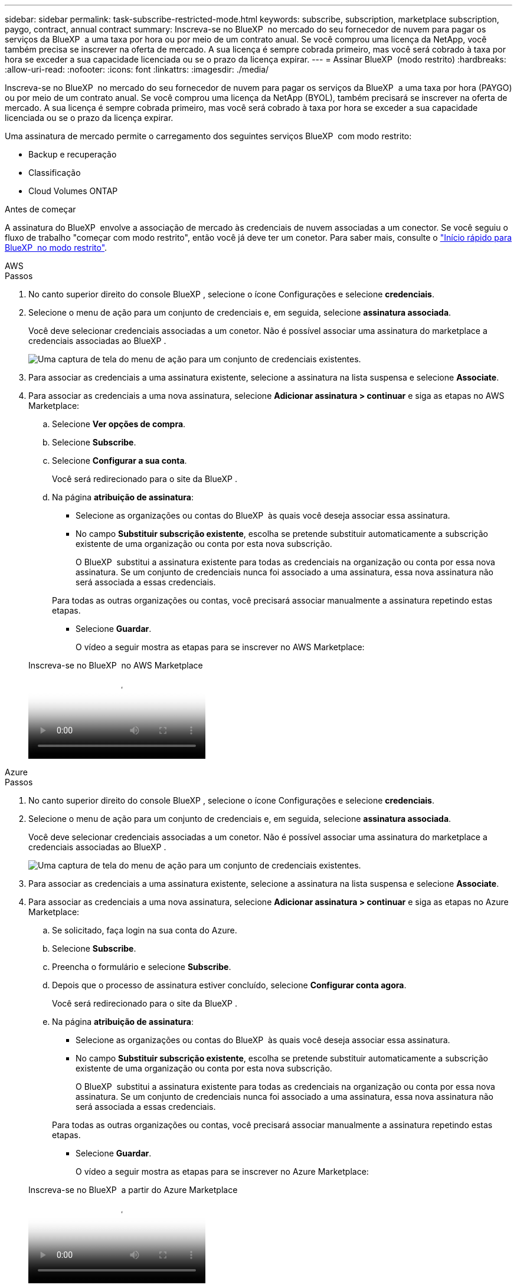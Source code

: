 ---
sidebar: sidebar 
permalink: task-subscribe-restricted-mode.html 
keywords: subscribe, subscription, marketplace subscription, paygo, contract, annual contract 
summary: Inscreva-se no BlueXP  no mercado do seu fornecedor de nuvem para pagar os serviços da BlueXP  a uma taxa por hora ou por meio de um contrato anual. Se você comprou uma licença da NetApp, você também precisa se inscrever na oferta de mercado. A sua licença é sempre cobrada primeiro, mas você será cobrado à taxa por hora se exceder a sua capacidade licenciada ou se o prazo da licença expirar. 
---
= Assinar BlueXP  (modo restrito)
:hardbreaks:
:allow-uri-read: 
:nofooter: 
:icons: font
:linkattrs: 
:imagesdir: ./media/


[role="lead"]
Inscreva-se no BlueXP  no mercado do seu fornecedor de nuvem para pagar os serviços da BlueXP  a uma taxa por hora (PAYGO) ou por meio de um contrato anual. Se você comprou uma licença da NetApp (BYOL), também precisará se inscrever na oferta de mercado. A sua licença é sempre cobrada primeiro, mas você será cobrado à taxa por hora se exceder a sua capacidade licenciada ou se o prazo da licença expirar.

Uma assinatura de mercado permite o carregamento dos seguintes serviços BlueXP  com modo restrito:

* Backup e recuperação
* Classificação
* Cloud Volumes ONTAP


.Antes de começar
A assinatura do BlueXP  envolve a associação de mercado às credenciais de nuvem associadas a um conector. Se você seguiu o fluxo de trabalho "começar com modo restrito", então você já deve ter um conetor. Para saber mais, consulte o link:task-quick-start-restricted-mode.html["Início rápido para BlueXP  no modo restrito"].

[role="tabbed-block"]
====
.AWS
--
.Passos
. No canto superior direito do console BlueXP , selecione o ícone Configurações e selecione *credenciais*.
. Selecione o menu de ação para um conjunto de credenciais e, em seguida, selecione *assinatura associada*.
+
Você deve selecionar credenciais associadas a um conetor. Não é possível associar uma assinatura do marketplace a credenciais associadas ao BlueXP .

+
image:screenshot_associate_subscription.png["Uma captura de tela do menu de ação para um conjunto de credenciais existentes."]

. Para associar as credenciais a uma assinatura existente, selecione a assinatura na lista suspensa e selecione *Associate*.
. Para associar as credenciais a uma nova assinatura, selecione *Adicionar assinatura > continuar* e siga as etapas no AWS Marketplace:
+
.. Selecione *Ver opções de compra*.
.. Selecione *Subscribe*.
.. Selecione *Configurar a sua conta*.
+
Você será redirecionado para o site da BlueXP .

.. Na página *atribuição de assinatura*:
+
*** Selecione as organizações ou contas do BlueXP  às quais você deseja associar essa assinatura.
*** No campo *Substituir subscrição existente*, escolha se pretende substituir automaticamente a subscrição existente de uma organização ou conta por esta nova subscrição.
+
O BlueXP  substitui a assinatura existente para todas as credenciais na organização ou conta por essa nova assinatura. Se um conjunto de credenciais nunca foi associado a uma assinatura, essa nova assinatura não será associada a essas credenciais.

+
Para todas as outras organizações ou contas, você precisará associar manualmente a assinatura repetindo estas etapas.

*** Selecione *Guardar*.
+
O vídeo a seguir mostra as etapas para se inscrever no AWS Marketplace:

+
.Inscreva-se no BlueXP  no AWS Marketplace
video::096e1740-d115-44cf-8c27-b051011611eb[panopto]






--
.Azure
--
.Passos
. No canto superior direito do console BlueXP , selecione o ícone Configurações e selecione *credenciais*.
. Selecione o menu de ação para um conjunto de credenciais e, em seguida, selecione *assinatura associada*.
+
Você deve selecionar credenciais associadas a um conetor. Não é possível associar uma assinatura do marketplace a credenciais associadas ao BlueXP .

+
image:screenshot_azure_add_subscription.png["Uma captura de tela do menu de ação para um conjunto de credenciais existentes."]

. Para associar as credenciais a uma assinatura existente, selecione a assinatura na lista suspensa e selecione *Associate*.
. Para associar as credenciais a uma nova assinatura, selecione *Adicionar assinatura > continuar* e siga as etapas no Azure Marketplace:
+
.. Se solicitado, faça login na sua conta do Azure.
.. Selecione *Subscribe*.
.. Preencha o formulário e selecione *Subscribe*.
.. Depois que o processo de assinatura estiver concluído, selecione *Configurar conta agora*.
+
Você será redirecionado para o site da BlueXP .

.. Na página *atribuição de assinatura*:
+
*** Selecione as organizações ou contas do BlueXP  às quais você deseja associar essa assinatura.
*** No campo *Substituir subscrição existente*, escolha se pretende substituir automaticamente a subscrição existente de uma organização ou conta por esta nova subscrição.
+
O BlueXP  substitui a assinatura existente para todas as credenciais na organização ou conta por essa nova assinatura. Se um conjunto de credenciais nunca foi associado a uma assinatura, essa nova assinatura não será associada a essas credenciais.

+
Para todas as outras organizações ou contas, você precisará associar manualmente a assinatura repetindo estas etapas.

*** Selecione *Guardar*.
+
O vídeo a seguir mostra as etapas para se inscrever no Azure Marketplace:

+
.Inscreva-se no BlueXP  a partir do Azure Marketplace
video::b7e97509-2ecf-4fa0-b39b-b0510109a318[panopto]






--
.Google Cloud
--
.Passos
. No canto superior direito do console BlueXP , selecione o ícone Configurações e selecione *credenciais*.
. Selecione o menu de ação para um conjunto de credenciais e, em seguida, selecione *assinatura associada*.
+
image:screenshot_gcp_add_subscription.png["Uma captura de tela do menu de ação para um conjunto de credenciais existentes."]

. Para associar as credenciais a uma assinatura existente, selecione um projeto e assinatura do Google Cloud na lista suspensa e, em seguida, selecione *Associate*.
+
image:screenshot_gcp_associate.gif["Uma captura de tela de um projeto e assinatura do Google Cloud selecionados para credenciais do Google Cloud."]

. Se você ainda não tiver uma assinatura, selecione *Adicionar assinatura > continuar* e siga as etapas no Google Cloud Marketplace.
+

NOTE: Antes de concluir as etapas a seguir, certifique-se de que você tenha o Privileges de Administração de faturamento na sua conta do Google Cloud, bem como um login no BlueXP .

+
.. Depois de ser redirecionado para o https://console.cloud.google.com/marketplace/product/netapp-cloudmanager/cloud-manager["Página do NetApp BlueXP  no Google Cloud Marketplace"^], certifique-se de que o projeto correto está selecionado no menu de navegação superior.
+
image:screenshot_gcp_cvo_marketplace.png["Uma captura de tela da página de mercado do Cloud Volumes ONTAP no Google Cloud."]

.. Selecione *Subscribe*.
.. Selecione a conta de faturamento apropriada e concorde com os termos e condições.
.. Selecione *Subscribe*.
+
Esta etapa envia sua solicitação de transferência para o NetApp.

.. Na caixa de diálogo pop-up, selecione *Register with NetApp, Inc.*
+
Essa etapa deve ser concluída para vincular a assinatura do Google Cloud à sua organização ou conta do BlueXP . O processo de vinculação de uma assinatura não está concluído até que você seja redirecionado desta página e, em seguida, entre no BlueXP .

+
image:screenshot_gcp_marketplace_register.png["Uma captura de tela de um pop-up de Registro."]

.. Conclua as etapas na página *atribuição de assinatura*:
+

NOTE: Se alguém da sua organização já se inscreveu na assinatura do NetApp BlueXP  da sua conta de faturamento, então você será redirecionado para https://bluexp.netapp.com/ontap-cloud?x-gcp-marketplace-token=["A página Cloud Volumes ONTAP no site da BlueXP "^]. Se isso for inesperado, entre em Contato com sua equipe de vendas da NetApp. O Google ativa apenas uma assinatura por conta de faturamento do Google.

+
*** Selecione as organizações ou contas do BlueXP  às quais você deseja associar essa assinatura.
*** No campo *Substituir subscrição existente*, escolha se pretende substituir automaticamente a subscrição existente de uma organização ou conta por esta nova subscrição.
+
O BlueXP  substitui a assinatura existente para todas as credenciais na organização ou conta por essa nova assinatura. Se um conjunto de credenciais nunca foi associado a uma assinatura, essa nova assinatura não será associada a essas credenciais.

+
Para todas as outras organizações ou contas, você precisará associar manualmente a assinatura repetindo estas etapas.

*** Selecione *Guardar*.
+
O vídeo a seguir mostra as etapas para se inscrever no Google Cloud Marketplace:

+
.Inscreva-se no BlueXP  no Google Cloud Marketplace
video::373b96de-3691-4d84-b3f3-b05101161638[panopto]


.. Quando esse processo estiver concluído, navegue de volta para a página credenciais no BlueXP  e selecione essa nova assinatura.
+
image:screenshot_gcp_associate.gif["Uma captura de tela da página de atribuição de assinatura."]





--
====
.Informações relacionadas
* https://docs.netapp.com/us-en/bluexp-digital-wallet/task-manage-capacity-licenses.html["Gerenciar licenças baseadas em capacidade BYOL para Cloud Volumes ONTAP"^]
* https://docs.netapp.com/us-en/bluexp-digital-wallet/task-manage-data-services-licenses.html["Gerenciar licenças BYOL para serviços de dados BlueXP "^]
* https://docs.netapp.com/us-en/bluexp-setup-admin/task-adding-aws-accounts.html["Gerenciar credenciais e assinaturas da AWS para o BlueXP "]
* https://docs.netapp.com/us-en/bluexp-setup-admin/task-adding-azure-accounts.html["Gerencie credenciais e assinaturas do Azure para o BlueXP "]
* https://docs.netapp.com/us-en/bluexp-setup-admin/task-adding-gcp-accounts.html["Gerenciar credenciais e assinaturas do Google Cloud para o BlueXP "]

